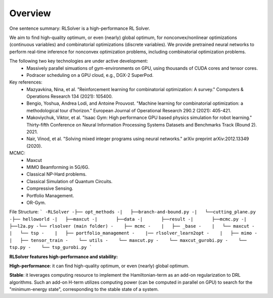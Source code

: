 Overview
=============

One sentence summary: RLSolver is a high-performance RL Solver.

We aim to find high-quality optimum, or even (nearly) global optimum, for nonconvex/nonlinear optimizations (continuous variables) and combinatorial optimizations (discrete variables). We provide pretrained neural networks to perform real-time inference for nonconvex optimization problems, including combinatorial optimization problems.


The following two key technologies are under active development:
  - Massively parallel simuations of gym-environments on GPU, using thousands of CUDA cores and tensor cores.
  - Podracer scheduling on a GPU cloud, e.g., DGX-2 SuperPod.

Key references:
  - Mazyavkina, Nina, et al. "Reinforcement learning for combinatorial optimization: A survey." Computers & Operations Research 134 (2021): 105400.

  - Bengio, Yoshua, Andrea Lodi, and Antoine Prouvost. "Machine learning for combinatorial optimization: a methodological tour d’horizon." European Journal of Operational Research 290.2 (2021): 405-421.

  - Makoviychuk, Viktor, et al. "Isaac Gym: High performance GPU based physics simulation for robot learning." Thirty-fifth Conference on Neural Information Processing Systems Datasets and Benchmarks Track (Round 2). 2021.

  - Nair, Vinod, et al. "Solving mixed integer programs using neural networks." arXiv preprint arXiv:2012.13349 (2020).

MCMC: 
  - Maxcut
  - MIMO Beamforming in 5G/6G.
  - Classical NP-Hard problems.
  - Classical Simulation of Quantum Circuits.
  - Compressive Sensing.
  - Portfolio Management.
  - OR-Gym.

File Structure:
```
-RLSolver
-├── opt_methods
-|   ├──branch-and-bound.py
-|   └──cutting_plane.py
-├── helloworld
-|   ├──maxcut
-|       ├──data
-|       ├──result
-|       ├──mcmc.py
-|       ├──l2a.py
-└── rlsolver (main folder)
-    ├── mcmc
-    |   ├── _base
-    |   └── maxcut
-    |   └── tsp
-    |   ├── portfolio_management
-    |── rlsolver_learn2opt
-    |   ├── mimo
-    |   ├── tensor_train
-    └── utils
-    └── maxcut.py
-    └── maxcut_gurobi.py
-    └── tsp.py
-    └── tsp_gurobi.py
```


**RLSolver features high-performance and stability:**

**High-performance**: it can find high-quality optimum, or even (nearly) global optimum.

**Stable**: it leverages computing resource to implement the Hamiltonian-term as an add-on regularization to DRL algorithms. Such an add-on H-term utilizes computing power (can be computed in parallel on GPU) to search for the "minimum-energy state", corresponding to the stable state of a system.


  


